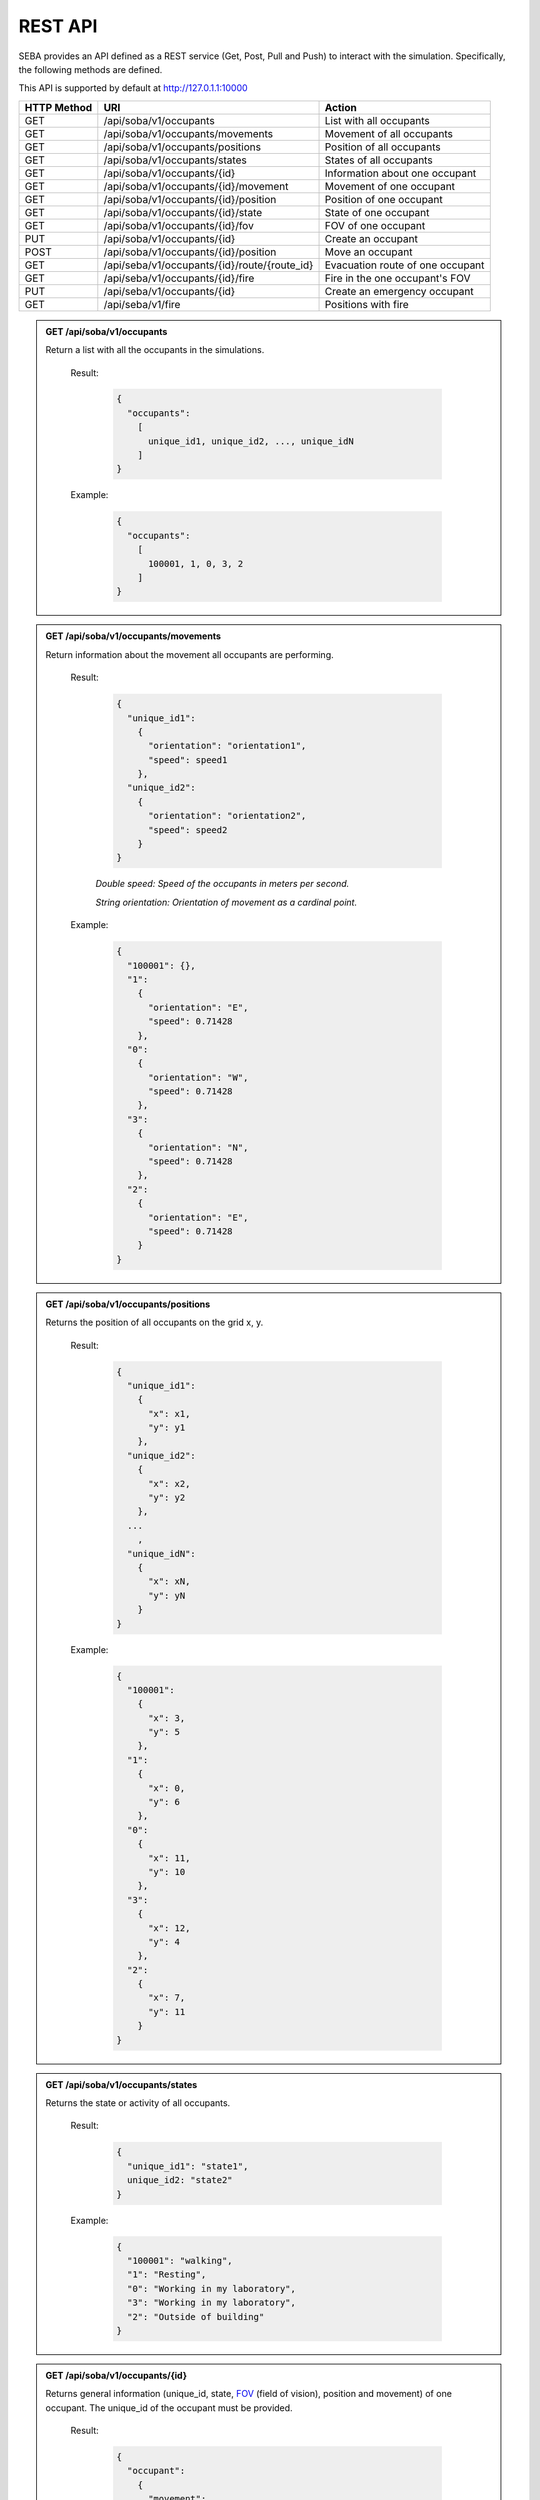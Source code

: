 REST API
========


SEBA provides an API defined as a REST service (Get, Post, Pull and Push) to interact with the simulation. Specifically, the following methods are defined.


This API is supported by default at http://127.0.1.1:10000



+-------------+----------------------------------------------+----------------------------------+
| HTTP Method | URI                                          | Action                           |
+=============+==============================================+==================================+
| GET         | /api/soba/v1/occupants                       | List with all occupants          |
+-------------+----------------------------------------------+----------------------------------+
| GET         | /api/soba/v1/occupants/movements             | Movement of all occupants        |
+-------------+----------------------------------------------+----------------------------------+
| GET         | /api/soba/v1/occupants/positions             | Position of all occupants        |
+-------------+----------------------------------------------+----------------------------------+
| GET         | /api/soba/v1/occupants/states                | States of all occupants          |
+-------------+----------------------------------------------+----------------------------------+
| GET         | /api/soba/v1/occupants/{id}                  | Information about one occupant   |
+-------------+----------------------------------------------+----------------------------------+
| GET         | /api/soba/v1/occupants/{id}/movement         | Movement of one occupant         |
+-------------+----------------------------------------------+----------------------------------+
| GET         | /api/soba/v1/occupants/{id}/position         | Position of one occupant         |
+-------------+----------------------------------------------+----------------------------------+
| GET         | /api/soba/v1/occupants/{id}/state            | State of one occupant            |
+-------------+----------------------------------------------+----------------------------------+
| GET         | /api/soba/v1/occupants/{id}/fov              | FOV of one occupant              |
+-------------+----------------------------------------------+----------------------------------+
| PUT         | /api/soba/v1/occupants/{id}                  | Create an occupant               |
+-------------+----------------------------------------------+----------------------------------+
| POST        | /api/soba/v1/occupants/{id}/position         | Move an occupant                 |
+-------------+----------------------------------------------+----------------------------------+
| GET         | /api/seba/v1/occupants/{id}/route/{route_id} | Evacuation route of one occupant |
+-------------+----------------------------------------------+----------------------------------+
| GET         | /api/seba/v1/occupants/{id}/fire             | Fire in the one occupant's FOV   |
+-------------+----------------------------------------------+----------------------------------+
| PUT         | /api/seba/v1/occupants/{id}                  | Create an emergency occupant     |
+-------------+----------------------------------------------+----------------------------------+
| GET         | /api/seba/v1/fire                            | Positions with fire              |
+-------------+----------------------------------------------+----------------------------------+




.. admonition:: GET /api/soba/v1/occupants
  
  Return a list with all the occupants in the simulations.

    Result:
      
      .. sourcecode:: js

        {
          "occupants": 
            [
              unique_id1, unique_id2, ..., unique_idN
            ]
        }   
      

    Example:

      .. sourcecode:: js

        {
          "occupants": 
            [
              100001, 1, 0, 3, 2
            ]
        }
      


.. admonition:: GET /api/soba/v1/occupants/movements
  
  Return information about the movement all occupants are performing.

    Result:
      
      .. sourcecode:: js

        {
          "unique_id1": 
            {
              "orientation": "orientation1",
              "speed": speed1 
            }, 
          "unique_id2": 
            {
              "orientation": "orientation2",
              "speed": speed2
            }
        }

    

      *Double speed: Speed of the occupants in meters per second.*
      
      *String orientation: Orientation of movement as a cardinal point.*
      

    Example:

      .. sourcecode:: js

        {
          "100001": {}, 
          "1":
            {
              "orientation": "E",
              "speed": 0.71428
            }, 
          "0":
            {
              "orientation": "W", 
              "speed": 0.71428
            }, 
          "3":
            {
              "orientation": "N", 
              "speed": 0.71428
            }, 
          "2": 
            {
              "orientation": "E",
              "speed": 0.71428
            }
        }
      


.. admonition:: GET /api/soba/v1/occupants/positions
  
  Returns the position of all occupants on the grid x, y.

    Result:

      .. sourcecode:: js
      
        {
          "unique_id1": 
            {
              "x": x1, 
              "y": y1
            }, 
          "unique_id2": 
            {
              "x": x2,
              "y": y2
            },
          ...
            ,
          "unique_idN": 
            {
              "x": xN,
              "y": yN
            }
        }
      
    Example:
    
      .. sourcecode:: js

        {
          "100001": 
            {
              "x": 3, 
              "y": 5
            }, 
          "1": 
            {
              "x": 0,
              "y": 6
            }, 
          "0": 
            {
              "x": 11,
              "y": 10
            }, 
          "3": 
            {
              "x": 12,
              "y": 4
            }, 
          "2": 
            {
              "x": 7, 
              "y": 11
            }
        }

.. admonition:: GET /api/soba/v1/occupants/states
  
  Returns the state or activity of all occupants.

    Result:

      .. sourcecode:: js

          {
            "unique_id1": "state1", 
            unique_id2: "state2"
          }


    Example:

      .. sourcecode:: js

        {
          "100001": "walking", 
          "1": "Resting", 
          "0": "Working in my laboratory", 
          "3": "Working in my laboratory", 
          "2": "Outside of building"
        }


.. admonition:: GET /api/soba/v1/occupants/{id}
  
    Returns general information (unique_id, state, `FOV <http://www.roguebasin.com/index.php?title=Permissive_Field_of_View>`_ (field of vision), position and movement) of one occupant. The unique_id of the occupant must be provided.

      Result:

        .. sourcecode:: js

          {
            "occupant": 
              {
                "movement": 
                  {
                    "orientation": "orientation",
                    "speed": speed
                  }, 
                "unique_id": "unique_id", 
                "position": 
                  {
                    "x": x, 
                    "y": y
                  }, 
                        {
                "fov": 
                  [
                    {
                      "x": x1, 
                      "y": y1
                    }, 
                    {
                      "x": x2, 
                      "y": y2
                    }, 
                    {
                      "x": x3, 
                      "y": y3
                    }, 
                    ...
                    {
                      "x": xN, 
                      "y": yN
                    }
                  ],
                "state": "state"
              }
          }
    
      *double unique_id: Unique identifier of an occupant.*
      
      *string state: State or activity of an occupant.*
      
      *double fov: Fielf of vision of an occupant.*
      
      *double position: Position on the grid as (x, y) of an occupant.*
      
      *double movement: Movement of an occupant.*
      
      *double speed: Speed of the occupants in meters per second.*
      
      *string orientation: Orientation of movement as a cardinal point.*

      Example:

        .. sourcecode:: js

          {
            "occupant": 
              {
                "movement": 
                  {
                    "orientation": "E",
                    "speed": 0.71428
                  }, 
                "unique_id": "1", 
                "position": 
                  {
                    "x": 0, 
                    "y": 6
                  }, 
                "fov": 
                  [
                    {"x": 5, "y": 0}, {"x": 6, "y": 0}, {"x": 7, "y": 0}, {"x": 8, "y": 0}, {"x": 9, "y": 0}, {"x": 4, "y": 1}, {"x": 5, "y": 1}, {"x": 6, "y": 1}, {"x": 7, "y": 1}, {"x": 8, "y": 1}, {"x": 9, "y": 1}, {"x": 3, "y": 2}, {"x": 4, "y": 2}, {"x": 5, "y": 2}, {"x": 6, "y": 2}, {"x": 7, "y": 2}, {"x": 8, "y": 2}, {"x": 9, "y": 2}, {"x": 2, "y": 3}, {"x": 3, "y": 3}, {"x": 4, "y": 3}, {"x": 5, "y": 3}, {"x": 6, "y": 3}, {"x": 7, "y": 3}, {"x": 8, "y": 3}, {"x": 9, "y": 3}, {"x": 1, "y": 4}, {"x": 2, "y": 4}, {"x": 3, "y": 4}, {"x": 4, "y": 4}, {"x": 5, "y": 4}, {"x": 6, "y": 4}, {"x": 7, "y": 4}, {"x": 8, "y": 4}, {"x": 9, "y": 4}, {"x": 0, "y": 5}, {"x": 1, "y": 5}, {"x": 2, "y": 5}, {"x": 3, "y": 5}, {"x": 4, "y": 5}, {"x": 5, "y": 5}, {"x": 6, "y": 5}, {"x": 7, "y": 5}, {"x": 8, "y": 5}, {"x": 9, "y": 5}, {"x": 1, "y": 6}, {"x": 2, "y": 6}, {"x": 3, "y": 6}, {"x": 4, "y": 6}, {"x": 5, "y": 6}, {"x": 6, "y": 6}, {"x": 7, "y": 6}, {"x": 8, "y": 6}, {"x": 9, "y": 6}, {"x": 0, "y": 7}, {"x": 1, "y": 7}, {"x": 2, "y": 7}, {"x": 3, "y": 7}, {"x": 4, "y": 7}, {"x": 5, "y": 7}, {"x": 6, "y": 7}, {"x": 7, "y": 7}, {"x": 8, "y": 7}, {"x": 9, "y": 7}, {"x": 0, "y": 8}, {"x": 1, "y": 8}, {"x": 2, "y": 8}, {"x": 3, "y": 8}, {"x": 4, "y": 8}, {"x": 5, "y": 8}, {"x": 6, "y": 8}, {"x": 7, "y": 8}, {"x": 8, "y": 8}, {"x": 9, "y": 8}, {"x": 1, "y": 9}, {"x": 2, "y": 9}, {"x": 3, "y": 9}, {"x": 4, "y": 9}, {"x": 5, "y": 9}, {"x": 6, "y": 9}, {"x": 7, "y": 9}, {"x": 8, "y": 9}, {"x": 9, "y": 9}, {"x": 1, "y": 10}, {"x": 2, "y": 10}, {"x": 3, "y": 10}, {"x": 4, "y": 10}, {"x": 5, "y": 10}, {"x": 6, "y": 10}, {"x": 7, "y": 10}, {"x": 8, "y": 10}, {"x": 9, "y": 10}, {"x": 10, "y": 10}, {"x": 11, "y": 10}, {"x": 10, "y": 11}, {"x": 11, "y": 11}, {"x": 12, "y": 11}, {"x": 13, "y": 11}, {"x": 12, "y": 12}, {"x": 13, "y": 12}, {"x": 14, "y": 12}, {"x": 15, "y": 12}, {"x": 16, "y": 12}, {"x": 14, "y": 13}, {"x": 15, "y": 13}, {"x": 16, "y": 13}, {"x": 17, "y": 13}, {"x": 18, "y": 13}, {"x": 16, "y": 14}, {"x": 17, "y": 14}, {"x": 18, "y": 14}, {"x": 18, "y": 15}
                  ], 
                "state": "Working in my laboratory"
              }
          }


.. admonition:: GET /api/soba/v1/occupants/{id}/movement
  
  Return information about the movement one occupant is performing. The unique_id of the occupant must be provided.

    Results:

      .. sourcecode:: js

          {
            "movement": 
              {
                "orientation": "orientation", 
                "speed": speed
              }
          }

      *Double speed: Speed of the occupants in meters per second.*
      
      *String orientation: Orientation of movement as a cardinal point.*
    Example:

      .. sourcecode:: js

          {
            "movement": 
              {
                "orientation": "E", 
                "speed": 0.71428
              }
          }

.. admonition:: GET /api/soba/v1/occupants/{id}/position
  
  Returns the position of one occupant on the grid x, y. The unique_id of the occupant must be provided.

    Result:

      .. sourcecode:: js

        {
          "position" : 
            {
              "x": x, 
              "y": y
            }
        }

    Example:

      .. sourcecode:: js

        {
          "position" : 
            {
              "x": 4, 
              "y": 7
            }
        }

.. admonition:: GET /api/soba/v1/occupants/{id}/state
  
  Returns the state or activity of one occupant. The unique_id of the occupant must be provided.

    Result:

      .. sourcecode:: js

        {"state": "state"}

    Example:

      .. sourcecode:: js

        {"state": "Working in my laboratory"}


.. admonition:: GET /api/soba/v1/occupants/{id}/fov 
  
  Returns the position of the `FOV <http://www.roguebasin.com/index.php?title=Permissive_Field_of_View>`_ (field of vision) of one occupant. The unique_id of the occupant must be provided.

    Result:

      .. sourcecode:: js

        {
          "fov": 
            [
              {
                "x": x1, 
                "y": y1
              }, 
              {
                "x": x2, 
                "y": y2
              }, 
              {
                "x": x3, 
                "y": y3
              }, 
              ...
              {
                "x": xN, 
                "y": yN
              }
            ]
        }

    Example:

      .. sourcecode:: js

        {
          "fov": 
            [
              {"x": 5, "y": 0}, {"x": 6, "y": 0}, {"x": 7, "y": 0}, {"x": 8, "y": 0}, {"x": 9, "y": 0}, {"x": 4, "y": 1}, {"x": 5, "y": 1}, {"x": 6, "y": 1}, {"x": 7, "y": 1}, {"x": 8, "y": 1}, {"x": 9, "y": 1}, {"x": 3, "y": 2}, {"x": 4, "y": 2}, {"x": 5, "y": 2}, {"x": 6, "y": 2}, {"x": 7, "y": 2}, {"x": 8, "y": 2}, {"x": 9, "y": 2}, {"x": 2, "y": 3}, {"x": 3, "y": 3}, {"x": 4, "y": 3}, {"x": 5, "y": 3}, {"x": 6, "y": 3}, {"x": 7, "y": 3}, {"x": 8, "y": 3}, {"x": 9, "y": 3}, {"x": 1, "y": 4}, {"x": 2, "y": 4}, {"x": 3, "y": 4}, {"x": 4, "y": 4}, {"x": 5, "y": 4}, {"x": 6, "y": 4}, {"x": 7, "y": 4}, {"x": 8, "y": 4}, {"x": 9, "y": 4}, {"x": 0, "y": 5}, {"x": 1, "y": 5}, {"x": 2, "y": 5}, {"x": 3, "y": 5}, {"x": 4, "y": 5}, {"x": 5, "y": 5}, {"x": 6, "y": 5}, {"x": 7, "y": 5}, {"x": 8, "y": 5}, {"x": 9, "y": 5}, {"x": 1, "y": 6}, {"x": 2, "y": 6}, {"x": 3, "y": 6}, {"x": 4, "y": 6}, {"x": 5, "y": 6}, {"x": 6, "y": 6}, {"x": 7, "y": 6}, {"x": 8, "y": 6}, {"x": 9, "y": 6}, {"x": 0, "y": 7}, {"x": 1, "y": 7}, {"x": 2, "y": 7}, {"x": 3, "y": 7}, {"x": 4, "y": 7}, {"x": 5, "y": 7}, {"x": 6, "y": 7}, {"x": 7, "y": 7}, {"x": 8, "y": 7}, {"x": 9, "y": 7}, {"x": 0, "y": 8}, {"x": 1, "y": 8}, {"x": 2, "y": 8}, {"x": 3, "y": 8}, {"x": 4, "y": 8}, {"x": 5, "y": 8}, {"x": 6, "y": 8}, {"x": 7, "y": 8}, {"x": 8, "y": 8}, {"x": 9, "y": 8}, {"x": 1, "y": 9}, {"x": 2, "y": 9}, {"x": 3, "y": 9}, {"x": 4, "y": 9}, {"x": 5, "y": 9}, {"x": 6, "y": 9}, {"x": 7, "y": 9}, {"x": 8, "y": 9}, {"x": 9, "y": 9}, {"x": 1, "y": 10}, {"x": 2, "y": 10}, {"x": 3, "y": 10}, {"x": 4, "y": 10}, {"x": 5, "y": 10}, {"x": 6, "y": 10}, {"x": 7, "y": 10}, {"x": 8, "y": 10}, {"x": 9, "y": 10}, {"x": 10, "y": 10}, {"x": 11, "y": 10}, {"x": 10, "y": 11}, {"x": 11, "y": 11}, {"x": 12, "y": 11}, {"x": 13, "y": 11}, {"x": 12, "y": 12}, {"x": 13, "y": 12}, {"x": 14, "y": 12}, {"x": 15, "y": 12}, {"x": 16, "y": 12}, {"x": 14, "y": 13}, {"x": 15, "y": 13}, {"x": 16, "y": 13}, {"x": 17, "y": 13}, {"x": 18, "y": 13}, {"x": 16, "y": 14}, {"x": 17, "y": 14}, {"x": 18, "y": 14}, {"x": 18, "y": 15}
            ]
        }



.. admonition:: PUT /api/soba/v1/occupants/{id}
  
  Create an avatar object in a given position to be part of the simulation. The unique_id and the position (x, y) of the avatar must be provided.

    Args:

      .. sourcecode:: js

        {
          "x": x, 
          "y": y
        }

    Results:

      .. sourcecode:: js

        {
          "avatar": 
            {
              "position": 
                {
                  "x": x, 
                  "y": y
                }, 
              "id": unique_id
            }
        }

    Example:

      .. sourcecode:: js

        {
          "x": 4, 
          "y": 5
        }

      .. sourcecode:: js

        {
          "avatar": 
            {
              "position": 
                {
                  "x": 3, 
                  "y": 5
                }, 
              "id": 100010
            }
        }


.. admonition:: POST /api/soba/v1/occupants/{id}/position
  
  Move an avatar object to a given position. The unique_id and the new position (x, y) of the avatar must be provided.

    Args:

      .. sourcecode:: js

        {
          "x": x, 
          "y": y
        }

    Result:

      .. sourcecode:: js

        {
          "avatar": 
            {
              "position": 
                {
                  "x": x, 
                  "y": y
                }, 
              "id": unique_id
            }
        }

    Example:

      .. sourcecode:: js

        {
          "x": 4, 
          "y": 5
        }

      .. sourcecode:: js

        {
          "avatar": 
            {
              "position": 
                {
                  "x": 4, 
                  "y": 5
                }, 
              "id": 100010
            }
        }



.. admonition:: GET /api/seba/v1/occupants/{id}/route/{route_id}
  
  Returns the path that an avatar must follow to evacuate the building based on a strategy. The unique_id of the avatar and the strategy used must be provided.

    Result:

      .. sourcecode:: js

        {
          "positions": 
            [
              {
                "x": x1,
                "y": y1
              }, 
              {
                "x": x2,
                "y": y2
              }, 
              ...
              {
                "x": xN,
                "y": yN
              }
            ]
        }

    Example:

      .. sourcecode:: js

        {
          "positions": 
            [
              {
                "y": 14,
                "x": 2
              }, 
              {
                "y": 14,
                "x": 1
              }, 
              {
                "y": 14,
                "x": 0
              }
            ]
        }

.. admonition:: GET /api/seba/v1/occupants/{id}/fire
  
  Returns the positions... que ve el agente donde hay fuego. 

    Result:

      .. sourcecode:: js

        {
          "positions": 
            [
              {
                "x": x1,
                "y": y1
              }, 
              {
                "x": x2,
                "y": y2
              }, 
              ...
              {
                "x": xN,
                "y": yN
              }
            ]
        }

    Example:

      .. sourcecode:: js

        {
          "positions": 
            [
              {
                "y": 10,
                "x": 9
              }, 
              {
                "y": 11,
                "x": 8
              }, 
              {
                "y": 10,
                "x": 10
              }
            ]
        }


.. admonition:: PUT /api/seba/v1/occupants/{id}
  
   Create an EmergencyAvatar object in a given position to be part of the simulation. The unique_id and the position (x, y) of the avatar must be provided.
    
    Args:

      .. sourcecode:: js

        {
          "x": x, 
          "y": y
        }

    Result:

      .. sourcecode:: js

        {
          "avatar": 
            {
              "position": 
                {
                  "x": x, 
                  "y": y
                }, 
              "id": unique_id
            }
        }

    Example:
      
      .. sourcecode:: js

        {
          "x": 3, 
          "y": 2
        }

      .. sourcecode:: js

        {
          "avatar": 
            {
              "position": 
                {
                  "x": 3, 
                  "y": 2
                }, 
              "id": 100001
            }
        }

.. admonition:: GET /api/seba/v1/fire
  
   Returns the positions where there is fire.

    Result:

      .. sourcecode:: js

        {
          "positions": 
            [
              {
                "x": x1,
                "y": y1
              }, 
              {
                "x": x2,
                "y": y2
              },
              ...
              {
                "x": xN,
                "y": yN
              }
            ]
        }

    Example:

      .. sourcecode:: js

        {
          "positions": 
            [
              {"x": 7, "y": 9}, {"x": 8, "y": 10}, {"x": 8, "y": 9}, {"x": 6, "y": 9}, {"x": 6, "y": 8}, {"x": 7, "y": 10}, {"x": 7, "y": 8}, {"x": 6, "y": 10}, {"x": 8, "y": 8}
            ]
        }
